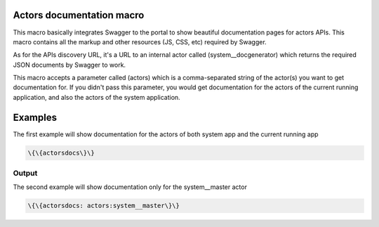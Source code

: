 
Actors documentation macro
**************************

This macro basically integrates Swagger to the portal to show beautiful documentation pages for actors APIs. This macro contains all the markup and other resources (JS, CSS, etc) required by Swagger.

As for the APIs discovery URL, it's a URL to an internal actor called (system__docgenerator) which returns the required JSON documents by Swagger to work.

This macro accepts a parameter called (actors) which is a comma-separated string of the actor(s) you want to get documentation for. If you didn't pass this parameter, you would get documentation for the actors of the current running application, and also the actors of the system application.


Examples
********


The first example will show documentation for the actors of both system app and the current running app




.. code-block:: python

  \{\{actorsdocs\}\}



Output
======


The second example will show documentation only for the system__master actor




.. code-block:: python

  \{\{actorsdocs: actors:system__master\}\}



